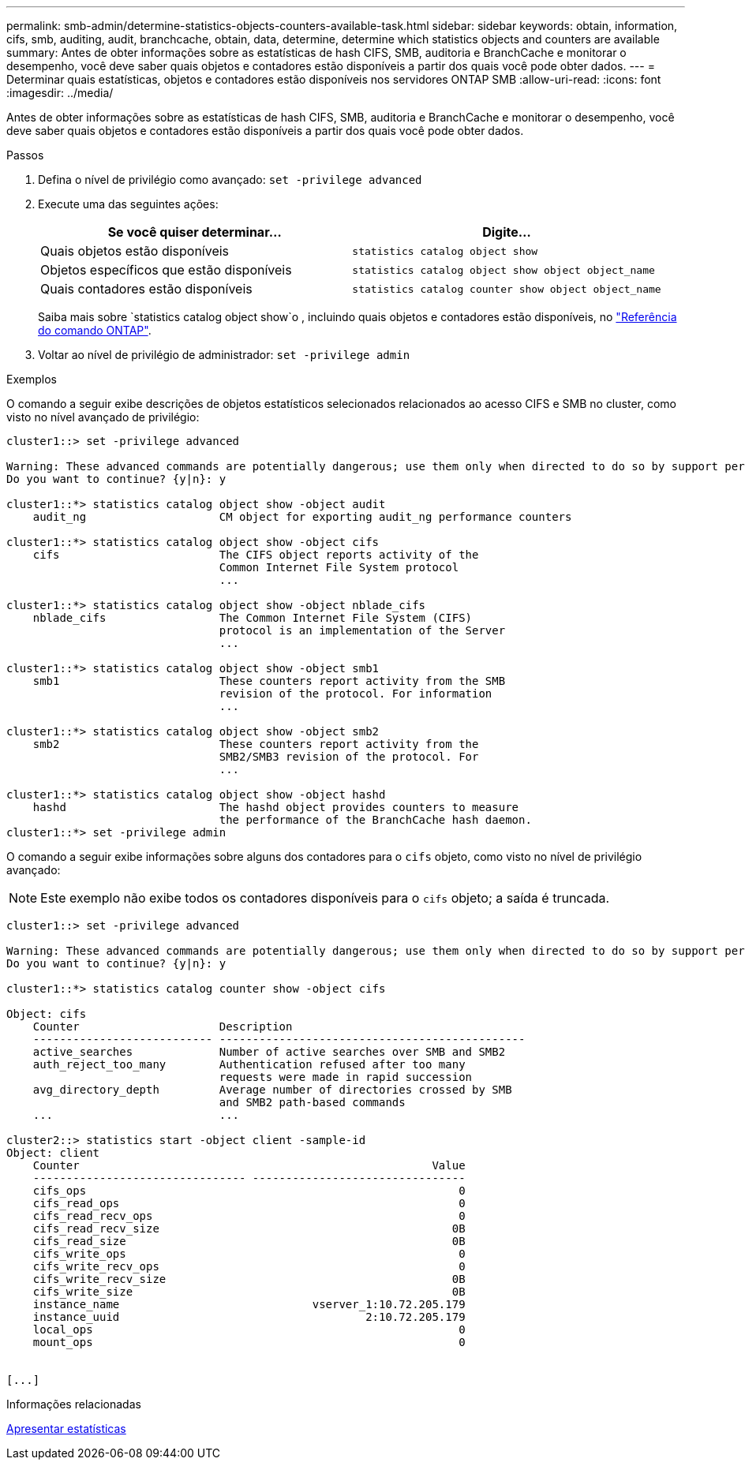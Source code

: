 ---
permalink: smb-admin/determine-statistics-objects-counters-available-task.html 
sidebar: sidebar 
keywords: obtain, information, cifs, smb, auditing, audit, branchcache, obtain, data, determine, determine which statistics objects and counters are available 
summary: Antes de obter informações sobre as estatísticas de hash CIFS, SMB, auditoria e BranchCache e monitorar o desempenho, você deve saber quais objetos e contadores estão disponíveis a partir dos quais você pode obter dados. 
---
= Determinar quais estatísticas, objetos e contadores estão disponíveis nos servidores ONTAP SMB
:allow-uri-read: 
:icons: font
:imagesdir: ../media/


[role="lead"]
Antes de obter informações sobre as estatísticas de hash CIFS, SMB, auditoria e BranchCache e monitorar o desempenho, você deve saber quais objetos e contadores estão disponíveis a partir dos quais você pode obter dados.

.Passos
. Defina o nível de privilégio como avançado: `set -privilege advanced`
. Execute uma das seguintes ações:
+
|===
| Se você quiser determinar... | Digite... 


 a| 
Quais objetos estão disponíveis
 a| 
`statistics catalog object show`



 a| 
Objetos específicos que estão disponíveis
 a| 
`statistics catalog object show object object_name`



 a| 
Quais contadores estão disponíveis
 a| 
`statistics catalog counter show object object_name`

|===
+
Saiba mais sobre `statistics catalog object show`o , incluindo quais objetos e contadores estão disponíveis, no link:https://docs.netapp.com/us-en/ontap-cli/statistics-catalog-object-show.html["Referência do comando ONTAP"^].

. Voltar ao nível de privilégio de administrador: `set -privilege admin`


.Exemplos
O comando a seguir exibe descrições de objetos estatísticos selecionados relacionados ao acesso CIFS e SMB no cluster, como visto no nível avançado de privilégio:

[listing]
----
cluster1::> set -privilege advanced

Warning: These advanced commands are potentially dangerous; use them only when directed to do so by support personnel.
Do you want to continue? {y|n}: y

cluster1::*> statistics catalog object show -object audit
    audit_ng                    CM object for exporting audit_ng performance counters

cluster1::*> statistics catalog object show -object cifs
    cifs                        The CIFS object reports activity of the
                                Common Internet File System protocol
                                ...

cluster1::*> statistics catalog object show -object nblade_cifs
    nblade_cifs                 The Common Internet File System (CIFS)
                                protocol is an implementation of the Server
                                ...

cluster1::*> statistics catalog object show -object smb1
    smb1                        These counters report activity from the SMB
                                revision of the protocol. For information
                                ...

cluster1::*> statistics catalog object show -object smb2
    smb2                        These counters report activity from the
                                SMB2/SMB3 revision of the protocol. For
                                ...

cluster1::*> statistics catalog object show -object hashd
    hashd                       The hashd object provides counters to measure
                                the performance of the BranchCache hash daemon.
cluster1::*> set -privilege admin
----
O comando a seguir exibe informações sobre alguns dos contadores para o `cifs` objeto, como visto no nível de privilégio avançado:

[NOTE]
====
Este exemplo não exibe todos os contadores disponíveis para o `cifs` objeto; a saída é truncada.

====
[listing]
----
cluster1::> set -privilege advanced

Warning: These advanced commands are potentially dangerous; use them only when directed to do so by support personnel.
Do you want to continue? {y|n}: y

cluster1::*> statistics catalog counter show -object cifs

Object: cifs
    Counter                     Description
    --------------------------- ----------------------------------------------
    active_searches             Number of active searches over SMB and SMB2
    auth_reject_too_many        Authentication refused after too many
                                requests were made in rapid succession
    avg_directory_depth         Average number of directories crossed by SMB
                                and SMB2 path-based commands
    ...                         ...

cluster2::> statistics start -object client -sample-id
Object: client
    Counter                                                     Value
    -------------------------------- --------------------------------
    cifs_ops                                                        0
    cifs_read_ops                                                   0
    cifs_read_recv_ops                                              0
    cifs_read_recv_size                                            0B
    cifs_read_size                                                 0B
    cifs_write_ops                                                  0
    cifs_write_recv_ops                                             0
    cifs_write_recv_size                                           0B
    cifs_write_size                                                0B
    instance_name                             vserver_1:10.72.205.179
    instance_uuid                                     2:10.72.205.179
    local_ops                                                       0
    mount_ops                                                       0


[...]
----
.Informações relacionadas
xref:display-statistics-task.adoc[Apresentar estatísticas]
